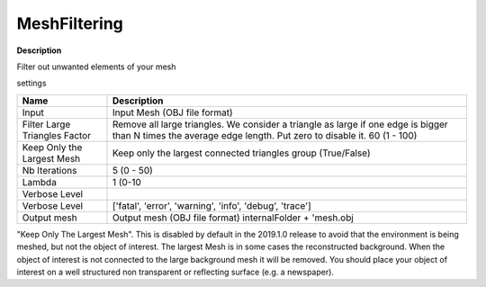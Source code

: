 MeshFiltering
=============

**Description**

Filter out unwanted elements of your mesh

settings

============================= ============================================================================================================================================================
Name                          Description
============================= ============================================================================================================================================================
Input                         Input Mesh (OBJ file format)
Filter Large Triangles Factor Remove all large triangles. We consider a triangle as large if one edge is bigger than N times the average edge length. Put zero to disable it. 60 (1 - 100)
Keep Only the Largest Mesh    Keep only the largest connected triangles group (True/False)
Nb Iterations                 5 (0 - 50)
Lambda                        1 (0-10
Verbose Level                
Verbose Level                 ['fatal', 'error', 'warning', 'info', 'debug', 'trace']
Output mesh                   Output mesh (OBJ file format) internalFolder + 'mesh.obj
============================= ============================================================================================================================================================

|image0|

.. Note::

"Keep Only The Largest Mesh". This is disabled by default in the
2019.1.0 release to avoid that the environment is being meshed, but not
the object of interest. The largest Mesh is in some cases the
reconstructed background. When the object of interest is not connected
to the large background mesh it will be removed. You should place your
object of interest on a well structured non transparent or reflecting
surface (e.g. a newspaper).

.. |image0| image:: mesh-filtering.jpg
   :target: mesh-filtering.jpg
